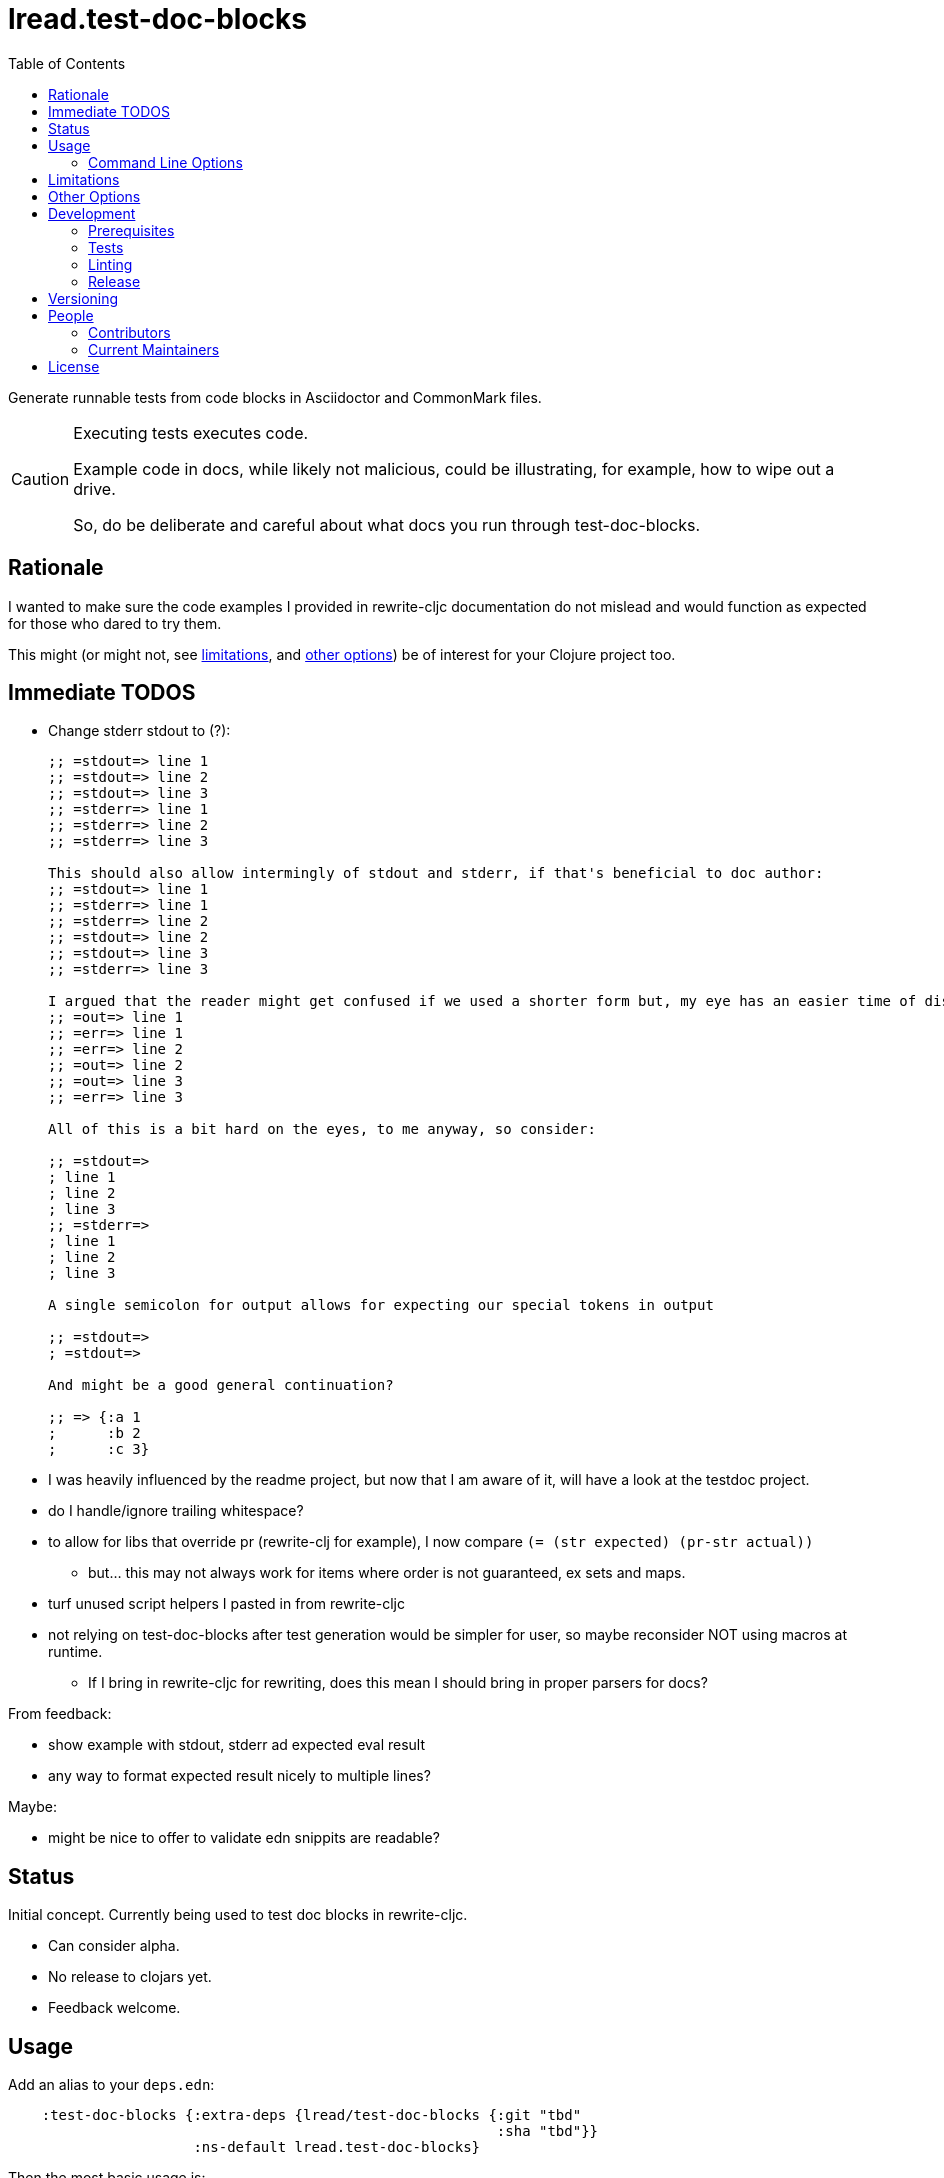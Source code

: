 = lread.test-doc-blocks
ifdef::env-github[]
:tip-caption: :bulb:
:note-caption: :information_source:
:important-caption: :heavy_exclamation_mark:
:caution-caption: :fire:
:warning-caption: :warning:
endif::[]
:toc:

Generate runnable tests from code blocks in Asciidoctor and CommonMark files.

[CAUTION]
====
Executing tests executes code.

Example code in docs, while likely not malicious, could be illustrating, for example, how to wipe out a drive.

So, do be deliberate and careful about what docs you run through test-doc-blocks.
====

== Rationale
I wanted to make sure the code examples I provided in rewrite-cljc documentation do not mislead and would function as expected for those who dared to try them.

This might (or might not, see link:#limitations[limitations], and link:#other-options[other options]) be of interest for your Clojure project too.

== Immediate TODOS

* Change stderr stdout to (?):
+
[source,asciidoctor]
----
;; =stdout=> line 1
;; =stdout=> line 2
;; =stdout=> line 3
;; =stderr=> line 1
;; =stderr=> line 2
;; =stderr=> line 3

This should also allow intermingly of stdout and stderr, if that's beneficial to doc author:
;; =stdout=> line 1
;; =stderr=> line 1
;; =stderr=> line 2
;; =stdout=> line 2
;; =stdout=> line 3
;; =stderr=> line 3

I argued that the reader might get confused if we used a shorter form but, my eye has an easier time of distinguishing here:
;; =out=> line 1
;; =err=> line 1
;; =err=> line 2
;; =out=> line 2
;; =out=> line 3
;; =err=> line 3

All of this is a bit hard on the eyes, to me anyway, so consider:

;; =stdout=>
; line 1
; line 2
; line 3
;; =stderr=>
; line 1
; line 2
; line 3

A single semicolon for output allows for expecting our special tokens in output

;; =stdout=>
; =stdout=>

And might be a good general continuation?

;; => {:a 1
;      :b 2
;      :c 3}
----

* I was heavily influenced by the readme project, but now that I am aware of it, will have a look at the testdoc project.
* do I handle/ignore trailing whitespace?
* to allow for libs that override pr (rewrite-clj for example), I now compare `(= (str expected) (pr-str actual))`
** but... this may not always work for items where order is not guaranteed, ex sets and maps.
* turf unused script helpers I pasted in from rewrite-cljc
* not relying on test-doc-blocks after test generation would be simpler for user, so maybe reconsider NOT using macros at runtime.
** If I bring in rewrite-cljc for rewriting, does this mean I should bring in proper parsers for docs?

From feedback:

* show example with stdout, stderr ad expected eval result
* any way to format expected result nicely to multiple lines?

Maybe:

* might be nice to offer to validate edn snippits are readable?

== Status

Initial concept. Currently being used to test doc blocks in rewrite-cljc.

* Can consider alpha.
* No release to clojars yet.
* Feedback welcome.

== Usage

Add an alias to your `deps.edn`:

//:test-doc-blocks/skip
[source,clojure]
----
    :test-doc-blocks {:extra-deps {lread/test-doc-blocks {:git "tbd"
                                                          :sha "tbd"}}
                      :ns-default lread.test-doc-blocks}
----

Then the most basic usage is:

[source,shell]
----
clojure -X:test-doc-blocks gen-tests
----

This will generate Clojure tests for code blocks in your `README.md` to `target/test-doc-blocks/test`.
Any existing tests under `target/test-doc-blocks` will be replaced.

You can then run the generated tests with the test runner of your choosing.
Our link:deps.edn[deps.edn] has example aliases:

* `:block-test` - base alias to include test-doc-blocks default generatation target dir
* `:cljs-test-runner` - runs generated tests under ClojureScript using https://github.com/Olical/cljs-test-runner[cljs-test-runner] +
Invoke for this project via: `clj -M:block-test:cljs-test-runner`
* `:kaocha` - runs generated tests under Clojure using https://github.com/lambdaisland/kaocha[kaocha] +
Invoke for this project via: `clj -M:block-test:kaoacha generated`. Note also kaocha link:test.edn[test.edn] config.
* `:clj-test-runner` - runs generated tests under Clojure using https://github.com/cognitect-labs/test-runner[Cognitect test-runner] +
Invoke for this project via: `clj -M:block-test:clj-test-runner`

When tests are run, the test-doc-blocks runtime will look for assertions in editor style and REPL style format.
For example:

[source,clojure]
----
user=> (/ 714 17)
42
----

Will be evaluated as the assertion `(is (= 42 (/ 714 17)))`.

For more detailed examples and inline options, see

* link:doc/example.adoc[Asciidoctor example]
* link:doc/example.md[CommonMark example]

=== Command Line Options

==== :docs
The default file to generate tests for is README.md.

If you want to specify a different vector of files you can do so via `:docs`:

[source,shell]
----
clojure -X:test-doc-blocks gen-tests :docs '["README.adoc" "doc/example.adoc" "doc/example.md"]'
----

==== :target-root
The default directory to generate tests is `./target`.

You can override this via `:target-root`:

[source,shell]
----
clojure -X:test-doc-blocks gen-tests :target-root '"./someplace/else"'
----

Note that test-doc-blocks will delete and recreate `test-docs-block/test` dirs under the target root.
Keep that the location mind to when figuring out where to point your test runner.

[#limitations]
== Limitations

Some current limitations that we might entertain addressing:

* I'm initially coming at this from a cljc project and that bias will show and might not be appropriate for your project.
* If your code block depends on some external setup, we've no way to express that.
* Test-doc-blocks will automatically handle inline `(requires ...)` appearing in code blocks, but only in their simplest form.
* Parsing adoc and md files is on the naive side but should handle most common cases.
If we've overlooked a common syntax, let us know.

And some we have no current plans to address:

* Code blocks using `ns` or `in-ns` will not work with test-doc-blocks.
* It is possible to embed HTML into your docs.
If your code or headings are expressed in HTML, we won't find them.

[#other-options]
== Other Options

Here are other options and related projects that I am currently aware of:

* https://github.com/seancorfield/readme[readme] - Generates tests for code blocks found in .md files and then runs them.
* https://github.com/liquidz/testdoc[testdoc] - Tests code blocks in docstrings and external docs.
* https://github.com/sogaiu/alc.x-as-tests[alc.x-as-tests] - Runs code in `(comment ...)` blocks as tests.

== Development

=== Prerequisites

You will need to install https://github.com/borkdude/babashka[babashka] to run scripts.

=== Tests

==== Integration
Run integration test via:
[source,shell]
----
clojure -M:test:koacha integration
----
This will generate tests for README and example docs and then diff against a previously manually verified test run.
The previously verified test run is stored under `test-resources/expected`.

On failure careful manual inspection is recommended.
When you are happy with current behaviour of generation of tests:

[source,shell]
----
bb script/gen_local_tests.clj regen-expected
----

==== Manual

Generate tests for local docs via:
[source,shell]
----
bb script/gen_local_tests.clj
----

Run generated tests under Clojure via:
[source,shell]
----
clojure -M:block-test:kaocha generated
----

And under ClojureScript via:
[source,shell]
----
clojure -M:block-test:cljs-test-runner
----

==== Continuous Integration

To run what CI runs:
[source,shell]
----
bb script/ci_tests.clj
----

=== Linting
We use clj-kondo to lint project source and fail the build when linting fails.

To run linting as the CI server does:

[source,shll]
----
bb script/lint.clj
----

=== Release

TODO: fill in the blanks.

== Versioning

rewrite-cljc versioning scheme is: `major`.`minor`.`patch`-`test-qualifier`

* `major` increments when the API has been broken - something, as a rule, we'd like to avoid.
* `minor` increments to convey significant new features have been added.
* `patch` indicates bug fixes - it is the number of commits since `major`.`minor`.
* `test-qualifier` is absent for stable releases. Can be `alpha`, `beta`, `rc1`, etc.

== People

=== Contributors

* @seancorfield - code and idea is based on Sean's https://github.com/seancorfield/readme[readme] project.
* Helpful feedback and ideas from:
** @borkdude
** @sogaiu
** @dominicin
** @pez
** @uochan

=== Current Maintainers

* @lread

== License

Copyright © 2020 Lee Read, all rights reserved.

Distributed under the EPL License, same as Clojure. See LICENSE.

Code and concept based on @seancorfield's https://github.com/seancorfield/readme[readme] which is distributed under EPL v1.0 or later.
